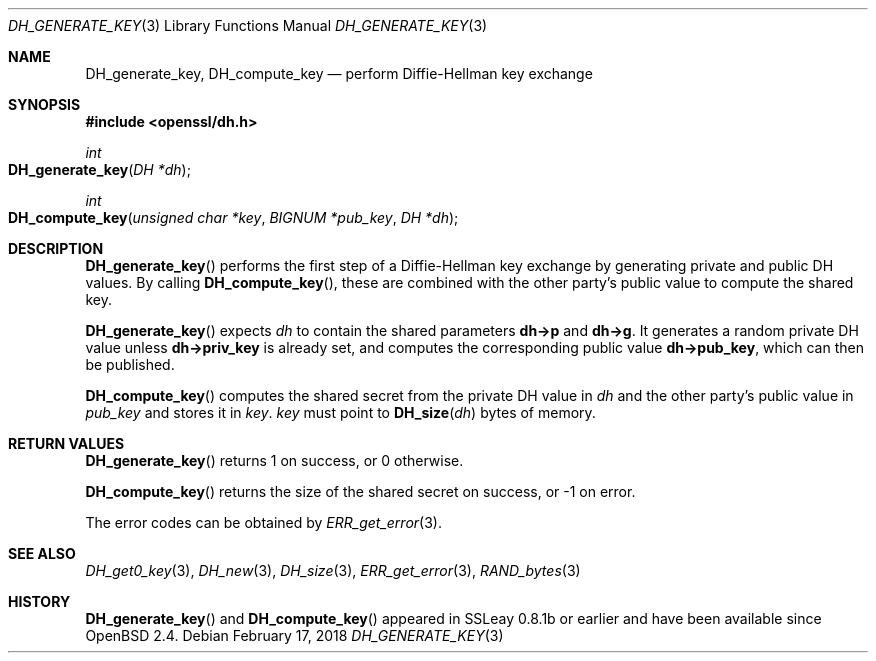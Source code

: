 .\"	$OpenBSD: DH_generate_key.3,v 1.7 2018/02/17 16:59:48 schwarze Exp $
.\"	OpenSSL b97fdb57 Nov 11 09:33:09 2016 +0100
.\"
.\" This file was written by Ulf Moeller <ulf@openssl.org>.
.\" Copyright (c) 2000 The OpenSSL Project.  All rights reserved.
.\"
.\" Redistribution and use in source and binary forms, with or without
.\" modification, are permitted provided that the following conditions
.\" are met:
.\"
.\" 1. Redistributions of source code must retain the above copyright
.\"    notice, this list of conditions and the following disclaimer.
.\"
.\" 2. Redistributions in binary form must reproduce the above copyright
.\"    notice, this list of conditions and the following disclaimer in
.\"    the documentation and/or other materials provided with the
.\"    distribution.
.\"
.\" 3. All advertising materials mentioning features or use of this
.\"    software must display the following acknowledgment:
.\"    "This product includes software developed by the OpenSSL Project
.\"    for use in the OpenSSL Toolkit. (http://www.openssl.org/)"
.\"
.\" 4. The names "OpenSSL Toolkit" and "OpenSSL Project" must not be used to
.\"    endorse or promote products derived from this software without
.\"    prior written permission. For written permission, please contact
.\"    openssl-core@openssl.org.
.\"
.\" 5. Products derived from this software may not be called "OpenSSL"
.\"    nor may "OpenSSL" appear in their names without prior written
.\"    permission of the OpenSSL Project.
.\"
.\" 6. Redistributions of any form whatsoever must retain the following
.\"    acknowledgment:
.\"    "This product includes software developed by the OpenSSL Project
.\"    for use in the OpenSSL Toolkit (http://www.openssl.org/)"
.\"
.\" THIS SOFTWARE IS PROVIDED BY THE OpenSSL PROJECT ``AS IS'' AND ANY
.\" EXPRESSED OR IMPLIED WARRANTIES, INCLUDING, BUT NOT LIMITED TO, THE
.\" IMPLIED WARRANTIES OF MERCHANTABILITY AND FITNESS FOR A PARTICULAR
.\" PURPOSE ARE DISCLAIMED.  IN NO EVENT SHALL THE OpenSSL PROJECT OR
.\" ITS CONTRIBUTORS BE LIABLE FOR ANY DIRECT, INDIRECT, INCIDENTAL,
.\" SPECIAL, EXEMPLARY, OR CONSEQUENTIAL DAMAGES (INCLUDING, BUT
.\" NOT LIMITED TO, PROCUREMENT OF SUBSTITUTE GOODS OR SERVICES;
.\" LOSS OF USE, DATA, OR PROFITS; OR BUSINESS INTERRUPTION)
.\" HOWEVER CAUSED AND ON ANY THEORY OF LIABILITY, WHETHER IN CONTRACT,
.\" STRICT LIABILITY, OR TORT (INCLUDING NEGLIGENCE OR OTHERWISE)
.\" ARISING IN ANY WAY OUT OF THE USE OF THIS SOFTWARE, EVEN IF ADVISED
.\" OF THE POSSIBILITY OF SUCH DAMAGE.
.\"
.Dd $Mdocdate: February 17 2018 $
.Dt DH_GENERATE_KEY 3
.Os
.Sh NAME
.Nm DH_generate_key ,
.Nm DH_compute_key
.Nd perform Diffie-Hellman key exchange
.Sh SYNOPSIS
.In openssl/dh.h
.Ft int
.Fo DH_generate_key
.Fa "DH *dh"
.Fc
.Ft int
.Fo DH_compute_key
.Fa "unsigned char *key"
.Fa "BIGNUM *pub_key"
.Fa "DH *dh"
.Fc
.Sh DESCRIPTION
.Fn DH_generate_key
performs the first step of a Diffie-Hellman key exchange by generating
private and public DH values.
By calling
.Fn DH_compute_key ,
these are combined with the other party's public value to compute the
shared key.
.Pp
.Fn DH_generate_key
expects
.Fa dh
to contain the shared parameters
.Sy dh->p
and
.Sy dh->g .
It generates a random private DH value unless
.Sy dh->priv_key
is already set, and computes the corresponding public value
.Sy dh->pub_key ,
which can then be published.
.Pp
.Fn DH_compute_key
computes the shared secret from the private DH value in
.Fa dh
and the other party's public value in
.Fa pub_key
and stores it in
.Fa key .
.Fa key
must point to
.Fn DH_size dh
bytes of memory.
.Sh RETURN VALUES
.Fn DH_generate_key
returns 1 on success, or 0 otherwise.
.Pp
.Fn DH_compute_key
returns the size of the shared secret on success, or -1 on error.
.Pp
The error codes can be obtained by
.Xr ERR_get_error 3 .
.Sh SEE ALSO
.Xr DH_get0_key 3 ,
.Xr DH_new 3 ,
.Xr DH_size 3 ,
.Xr ERR_get_error 3 ,
.Xr RAND_bytes 3
.Sh HISTORY
.Fn DH_generate_key
and
.Fn DH_compute_key
appeared in SSLeay 0.8.1b or earlier and have been available since
.Ox 2.4 .
